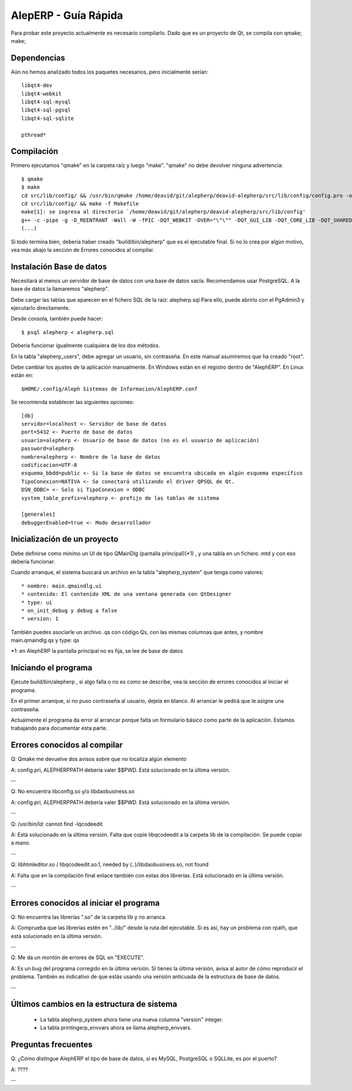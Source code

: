 AlepERP - Guía Rápida
=============================

Para probar este proyecto actualmente es necesario compilarlo. Dado que es un
proyecto de Qt, se compila con qmake; make;

Dependencias
--------------------

Aún no hemos analizado todos los paquetes necesarios, pero inicialmente serían::

    libqt4-dev
    libqt4-webkit
    libqt4-sql-mysql
    libqt4-sql-pgsql
    libqt4-sql-sqlite

    pthread*


Compilación
--------------------

Primero ejecutamos "qmake" en la carpeta raíz y luego "make". "qmake" no debe
devolver ninguna advertencia::

    $ qmake
    $ make
    cd src/lib/config/ && /usr/bin/qmake /home/deavid/git/alepherp/deavid-alepherp/src/lib/config/config.pro -o Makefile
    cd src/lib/config/ && make -f Makefile 
    make[1]: se ingresa al directorio `/home/deavid/git/alepherp/deavid-alepherp/src/lib/config'
    g++ -c -pipe -g -D_REENTRANT -Wall -W -fPIC -DQT_WEBKIT -DVER="\"\"" -DQT_GUI_LIB -DQT_CORE_LIB -DQT_SHARED -I/usr/share/qt4/mkspecs/linux-g++ -I. -I/usr/include/qt4/QtCore -I/usr/include/qt4/QtGui -I/usr/include/qt4 -I../.. -I../../../build/tmp/alepherp/debug/moc -o ../../../build/tmp/alepherp/debug/objetos/configuracion.o configuracion.cpp
    (...)
    
Si todo termina bien, debería haber creado "build/bin/alepherp" que es el 
ejecutable final. Si no lo crea por algún motivo, vea más abajo la sección de 
Errores conocidos al compilar.

Instalación Base de datos
-----------------------------

Necesitará al menos un servidor de base de datos con una base de datos vacía.
Recomendamos usar PostgreSQL. A la base de datos la llamaremos "alepherp". 

Debe cargar las tablas que aparecen en el fichero SQL de la raíz: alepherp.sql
Para ello, puede abrirlo con el PgAdmin3 y ejecutarlo directamente.

Desde consola, también puede hacer::

    $ psql alepherp < alepherp.sql
    
Debería funcionar igualmente cualquiera de los dos métodos.

En la tabla "alepherp_users", debe agregar un usuario, sin contraseña. En este
manual asumiremos que ha creado "root".

Debe cambiar los ajustes de la aplicación manualmente. En Windows están en el 
registro dentro de "AlephERP". En Linux están en::
    
    $HOME/.config/Aleph Sistemas de Informacion/AlephERP.conf

Se recomienda establecer las siguientes opciones::

    [db]                                                                                                                  
    servidor=localhost <- Servidor de base de datos
    port=5432 <- Puerto de base de datos
    usuario=alepherp <- Usuario de base de datos (no es el usuario de aplicación)
    password=alepherp 
    nombre=alepherp <- Nombre de la base de datos
    codificacion=UTF-8 
    esquema_bbdd=public <- Si la base de datos se encuentra ubicada en algún esquema específico
    TipoConexion=NATIVA <- Se conectará utilizando el driver QPSQL de Qt.
    DSN_ODBC= <- Solo si TipoConexion = ODBC
    system_table_prefix=alepherp <- prefijo de las tablas de sistema 

    [generales]
    debuggerEnabled=true <- Modo desarrollador

Inicialización de un proyecto
-------------------------------    

Debe definirse como mínimo un UI de tipo QMainDlg (pantalla principal)(*1) , y 
una tabla en un fichero .mtd y con eso debería funcionar.

Cuando arranque, el sistema buscará un archivo en la tabla "alepherp_system" 
que tenga como valores::

    * nombre: main.qmaindlg.ui
    * contenido: El contenido XML de una ventana generada con QtDesigner
    * type: ui
    * on_init_debug y debug a false
    * version: 1

También puedes asociarle un archivo .qs con código Qs, con las mismas columnas 
que antes, y nombre main.qmaindlg.qs y type: qs

*1: en AlephERP la pantalla principal no es fija, se lee de base de datos

Iniciando el programa
-------------------------

Ejecute build/bin/alepherp , si algo falla o no es como se describe, vea la 
sección de errores conocidos al iniciar el programa.

En el primer arranque, si no puso contraseña al usuario, dejela en blanco. Al 
arrancar le pedirá que le asigne una contraseña.

Actualmente el programa da error al arrancar porque falta un formulario básico
como parte de la aplicación. Estamos trabajando para documentar esta parte.

Errores conocidos al compilar
------------------------------

Q: Qmake me devuelve dos avisos sobre que no localiza algún elemento

A: config.pri, ALEPHERPPATH debería valer $$PWD. Está solucionado en la última versión.

--

Q: No encuentra libconfig.so y/o libdaobusiness.so

A: config.pri, ALEPHERPPATH debería valer $$PWD. Está solucionado en la última versión.

--

Q: /usr/bin/ld: cannot find -lqcodeedit

A: Está solucionado en la última versión. Falta que copie libqcodeedit a la carpeta
lib de la compilación. Se puede copiar a mano.

--

Q: libhtmleditor.so / libqcodeedit.so.1, needed by (..)/libdaobusiness.so, not found 

A: Falta que en la compilación final enlace también con estas dos librerías. 
Está solucionado en la última versión.

--

Errores conocidos al iniciar el programa
-----------------------------------------

Q: No encuentra las librerías ".so" de la carpeta lib y no arranca.

A: Comprueba que las librerías estén en "../lib/" desde la ruta del ejecutable.
Si es así, hay un problema con rpath, que está solucionado en la última versión.

--

Q: Me da un montón de errores de SQL en "EXECUTE".

A: Es un bug del programa corregido en la última versión. Si tienes la última
versión, avisa al autor de cómo reproducir el problema. También es indicativo
de que estás usando una versión anticuada de la estructura de base de datos.

--

Últimos cambios en la estructura de sistema
----------------------------------------------

 * La tabla alepherp_system ahora tiene una nueva columna "version" integer.
 * La tabla printingerp_envvars ahora se llama alepherp_envvars.


Preguntas frecuentes
------------------------

Q: ¿Cómo distingue AlephERP el tipo de base de datos, si es MySQL, PostgreSQL o SQLLite, es por el puerto?

A: ????

--





